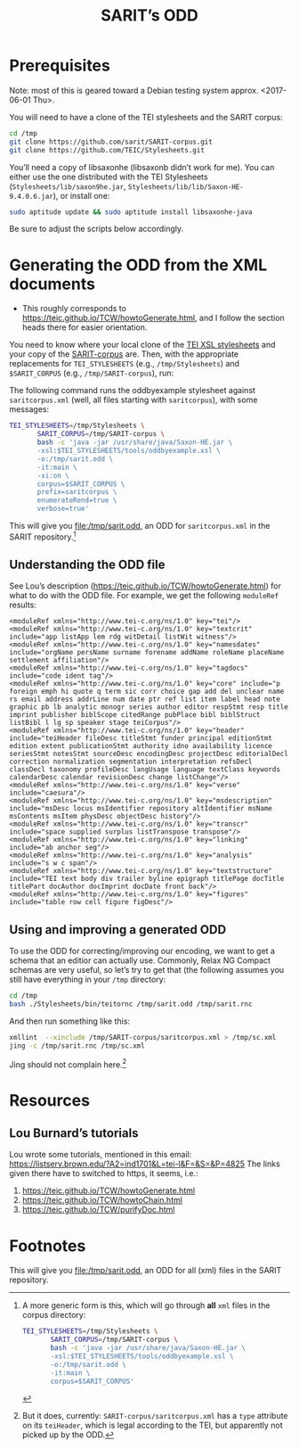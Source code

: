 #+TITLE: SARIT’s ODD

* Prerequisites

Note: most of this is geared toward a Debian testing system
approx. <2017-06-01 Thu>.

You will need to have a clone of the TEI stylesheets and the SARIT
corpus:

#+BEGIN_SRC bash
cd /tmp
git clone https://github.com/sarit/SARIT-corpus.git
git clone https://github.com/TEIC/Stylesheets.git
#+END_SRC

You’ll need a copy of libsaxonhe (libsaxonb didn’t work for me).  You
can either use the one distributed with the TEI Stylesheets
(~Stylesheets/lib/saxon9he.jar~,
~Stylesheets/lib/lib/Saxon-HE-9.4.0.6.jar~), or install one:

#+BEGIN_SRC bash
sudo aptitude update && sudo aptitude install libsaxonhe-java
#+END_SRC

Be sure to adjust the scripts below accordingly.

* Generating the ODD from the XML documents

- This roughly corresponds to
  https://teic.github.io/TCW/howtoGenerate.html, and I follow the
  section heads there for easier orientation.

You need to know where your local clone of the [[https://github.com/TEIC/Stylesheets.git][TEI XSL stylesheets]] and
your copy of the [[https://github.com/sarit/SARIT-corpus.git][SARIT-corpus]] are.  Then, with the appropriate
replacements for ~TEI_STYLESHEETS~ (e.g., ~/tmp/Stylesheets~) and
~$SARIT_CORPUS~ (e.g., ~/tmp/SARIT-corpus~), run:

The following command runs the oddbyexample stylesheet against
~saritcorpus.xml~ (well, all files starting with ~saritcorpus~), with
some messages:

#+BEGIN_SRC bash
  TEI_STYLESHEETS=/tmp/Stylesheets \
		 SARIT_CORPUS=/tmp/SARIT-corpus \
		 bash -c 'java -jar /usr/share/java/Saxon-HE.jar \
		 -xsl:$TEI_STYLESHEETS/tools/oddbyexample.xsl \
		 -o:/tmp/sarit.odd \
		 -it:main \
		 -xi:on \
		 corpus=$SARIT_CORPUS \
		 prefix=saritcorpus \
		 enumerateRend=true \
		 verbose=true'
#+END_SRC

This will give you file:/tmp/sarit.odd, an ODD for ~saritcorpus.xml~
in the SARIT repository.[fn:1]


** Understanding the ODD file 

See Lou’s description (https://teic.github.io/TCW/howtoGenerate.html)
for what to do with the ODD file.  For example, we get the following
~moduleRef~ results:

#+BEGIN_SRC nxml
 <moduleRef xmlns="http://www.tei-c.org/ns/1.0" key="tei"/>
 <moduleRef xmlns="http://www.tei-c.org/ns/1.0" key="textcrit" include="app listApp lem rdg witDetail listWit witness"/>
 <moduleRef xmlns="http://www.tei-c.org/ns/1.0" key="namesdates" include="orgName persName surname forename addName roleName placeName settlement affiliation"/>
 <moduleRef xmlns="http://www.tei-c.org/ns/1.0" key="tagdocs" include="code ident tag"/>
 <moduleRef xmlns="http://www.tei-c.org/ns/1.0" key="core" include="p foreign emph hi quote q term sic corr choice gap add del unclear name rs email address addrLine num date ptr ref list item label head note graphic pb lb analytic monogr series author editor respStmt resp title imprint publisher biblScope citedRange pubPlace bibl biblStruct listBibl l lg sp speaker stage teiCorpus"/>
 <moduleRef xmlns="http://www.tei-c.org/ns/1.0" key="header" include="teiHeader fileDesc titleStmt funder principal editionStmt edition extent publicationStmt authority idno availability licence seriesStmt notesStmt sourceDesc encodingDesc projectDesc editorialDecl correction normalization segmentation interpretation refsDecl classDecl taxonomy profileDesc langUsage language textClass keywords calendarDesc calendar revisionDesc change listChange"/>
 <moduleRef xmlns="http://www.tei-c.org/ns/1.0" key="verse" include="caesura"/>
 <moduleRef xmlns="http://www.tei-c.org/ns/1.0" key="msdescription" include="msDesc locus msIdentifier repository altIdentifier msName msContents msItem physDesc objectDesc history"/>
 <moduleRef xmlns="http://www.tei-c.org/ns/1.0" key="transcr" include="space supplied surplus listTranspose transpose"/>
 <moduleRef xmlns="http://www.tei-c.org/ns/1.0" key="linking" include="ab anchor seg"/>
 <moduleRef xmlns="http://www.tei-c.org/ns/1.0" key="analysis" include="s w c span"/>
 <moduleRef xmlns="http://www.tei-c.org/ns/1.0" key="textstructure" include="TEI text body div trailer byline epigraph titlePage docTitle titlePart docAuthor docImprint docDate front back"/>
 <moduleRef xmlns="http://www.tei-c.org/ns/1.0" key="figures" include="table row cell figure figDesc"/>
#+END_SRC

** Using and improving a generated ODD

To use the ODD for correcting/improving our encoding, we want to get a
schema that an editior can actually use.  Commonly, Relax NG Compact
schemas are very useful, so let’s try to get that (the following
assumes you still have everything in your ~/tmp~ directory:

#+BEGIN_SRC bash
  cd /tmp
  bash ./Stylesheets/bin/teitornc /tmp/sarit.odd /tmp/sarit.rnc
#+END_SRC

And then run something like this:

#+BEGIN_SRC bash
  xmllint  --xinclude /tmp/SARIT-corpus/saritcorpus.xml > /tmp/sc.xml
  jing -c /tmp/sarit.rnc /tmp/sc.xml
#+END_SRC

Jing should not complain here.[fn:2]


* Resources

** Lou Burnard’s tutorials
<<odd-burnard-tutorials>>

Lou wrote some tutorials, mentioned in this email:
https://listserv.brown.edu/?A2=ind1701&L=tei-l&F=&S=&P=4825 The links
given there have to switched to https, it seems, i.e.:

1) https://teic.github.io/TCW/howtoGenerate.html
2) https://teic.github.io/TCW/howtoChain.html
3) https://teic.github.io/TCW/purifyDoc.html

* Footnotes

[fn:2] But it does, currently: ~SARIT-corpus/saritcorpus.xml~ has a
~type~ attribute on its ~teiHeader~, which is legal according to the
TEI, but apparently not picked up by the ODD.

[fn:1]  A more generic form is this, which will go through *all* ~xml~ files
 in the corpus directory:

 #+BEGIN_SRC bash
   TEI_STYLESHEETS=/tmp/Stylesheets \
		  SARIT_CORPUS=/tmp/SARIT-corpus \
		  bash -c 'java -jar /usr/share/java/Saxon-HE.jar \
		  -xsl:$TEI_STYLESHEETS/tools/oddbyexample.xsl \
		  -o:/tmp/sarit.odd \
		  -it:main \
		  corpus=$SARIT_CORPUS'
 #+END_SRC

 This will give you file:/tmp/sarit.odd, an ODD for all (xml) files
 in the SARIT repository.
